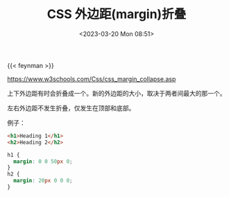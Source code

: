 #+TITLE: CSS 外边距(margin)折叠
#+DATE: <2023-03-20 Mon 08:51>
#+TAGS[]: 技术 CSS

{{< feynman >}}

https://www.w3schools.com/Css/css_margin_collapse.asp

上下外边距有时会折叠成一个。新的外边距的大小，取决于两者间最大的那一个。

左右外边距不发生折叠，仅发生在顶部和底部。

例子：

#+BEGIN_SRC html
<h1>Heading 1</h1>
<h2>Heading 2</h2>
#+END_SRC

#+BEGIN_SRC css
h1 {
  margin: 0 0 50px 0;
}
h2 {
  margin: 20px 0 0 0;
}
#+END_SRC
